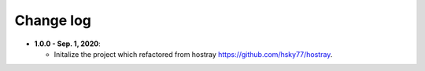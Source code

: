 Change log
=====================================

* **1.0.0 - Sep. 1, 2020**:

  * Initalize the project which refactored from hostray `<https://github.com/hsky77/hostray>`__.
